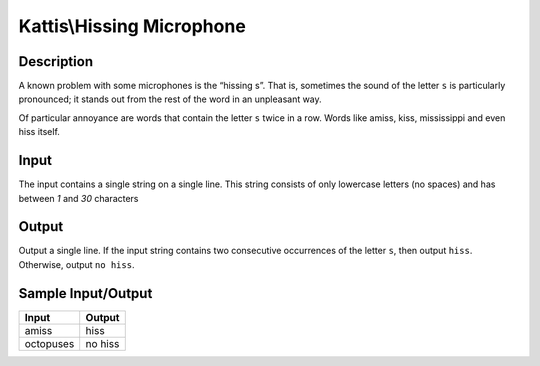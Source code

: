 Kattis\\Hissing Microphone
==========================

Description
-----------

A known problem with some microphones is the “hissing s”. That is, sometimes the sound of the letter ``s`` is particularly pronounced; it stands out from the rest of the word in an unpleasant way.

Of particular annoyance are words that contain the letter ``s`` twice in a row. Words like amiss, kiss, mississippi and even hiss itself.

Input
-----
The input contains a single string on a single line. This string consists of only lowercase letters (no spaces) and has between `1` and `30` characters

Output
------

Output a single line. If the input string contains two consecutive occurrences of the letter ``s``, then output ``hiss``. Otherwise, output ``no hiss``.

Sample Input/Output
-------------------

.. csv-table::
    :header: Input, Output

    amiss, hiss
    octopuses, no hiss